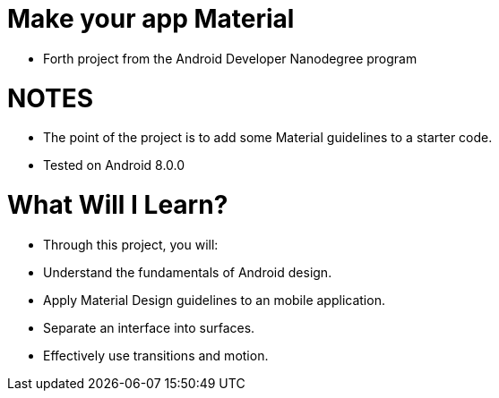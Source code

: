 # Make your app Material

- Forth project from the Android Developer Nanodegree program

= NOTES
- The point of the project is to add some Material guidelines to a starter code.
- Tested on Android 8.0.0

# What Will I Learn?
- Through this project, you will:
- Understand the fundamentals of Android design.
- Apply Material Design guidelines to an mobile application.
- Separate an interface into surfaces.
- Effectively use transitions and motion.
